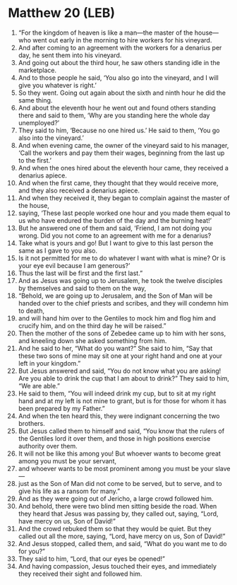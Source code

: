 * Matthew 20 (LEB)
:PROPERTIES:
:ID: LEB/40-MAT20
:END:

1. “For the kingdom of heaven is like a man—the master of the house—who went out early in the morning to hire workers for his vineyard.
2. And after coming to an agreement with the workers for a denarius per day, he sent them into his vineyard.
3. And going out about the third hour, he saw others standing idle in the marketplace.
4. And to those people he said, ‘You also go into the vineyard, and I will give you whatever is right.’
5. So they went. Going out again about the sixth and ninth hour he did the same thing.
6. And about the eleventh hour he went out and found others standing there and said to them, ‘Why are you standing here the whole day unemployed?’
7. They said to him, ‘Because no one hired us.’ He said to them, ‘You go also into the vineyard.’
8. And when evening came, the owner of the vineyard said to his manager, ‘Call the workers and pay them their wages, beginning from the last up to the first.’
9. And when the ones hired about the eleventh hour came, they received a denarius apiece.
10. And when the first came, they thought that they would receive more, and they also received a denarius apiece.
11. And when they received it, they began to complain against the master of the house,
12. saying, ‘These last people worked one hour and you made them equal to us who have endured the burden of the day and the burning heat!’
13. But he answered one of them and said, ‘Friend, I am not doing you wrong. Did you not come to an agreement with me for a denarius?
14. Take what is yours and go! But I want to give to this last person the same as I gave to you also.
15. Is it not permitted for me to do whatever I want with what is mine? Or is your eye evil because I am generous?’
16. Thus the last will be first and the first last.”
17. And as Jesus was going up to Jerusalem, he took the twelve disciples by themselves and said to them on the way,
18. “Behold, we are going up to Jerusalem, and the Son of Man will be handed over to the chief priests and scribes, and they will condemn him to death,
19. and will hand him over to the Gentiles to mock him and flog him and crucify him, and on the third day he will be raised.”
20. Then the mother of the sons of Zebedee came up to him with her sons, and kneeling down she asked something from him.
21. And he said to her, “What do you want?” She said to him, “Say that these two sons of mine may sit one at your right hand and one at your left in your kingdom.”
22. But Jesus answered and said, “You do not know what you are asking! Are you able to drink the cup that I am about to drink?” They said to him, “We are able.”
23. He said to them, “You will indeed drink my cup, but to sit at my right hand and at my left is not mine to grant, but is for those for whom it has been prepared by my Father.”
24. And when the ten heard this, they were indignant concerning the two brothers.
25. But Jesus called them to himself and said, “You know that the rulers of the Gentiles lord it over them, and those in high positions exercise authority over them.
26. It will not be like this among you! But whoever wants to become great among you must be your servant,
27. and whoever wants to be most prominent among you must be your slave—
28. just as the Son of Man did not come to be served, but to serve, and to give his life as a ransom for many.”
29. And as they were going out of Jericho, a large crowd followed him.
30. And behold, there were two blind men sitting beside the road. When they heard that Jesus was passing by, they called out, saying, “Lord, have mercy on us, Son of David!”
31. And the crowd rebuked them so that they would be quiet. But they called out all the more, saying, “Lord, have mercy on us, Son of David!”
32. And Jesus stopped, called them, and said, “What do you want me to do for you?”
33. They said to him, “Lord, that our eyes be opened!”
34. And having compassion, Jesus touched their eyes, and immediately they received their sight and followed him.

